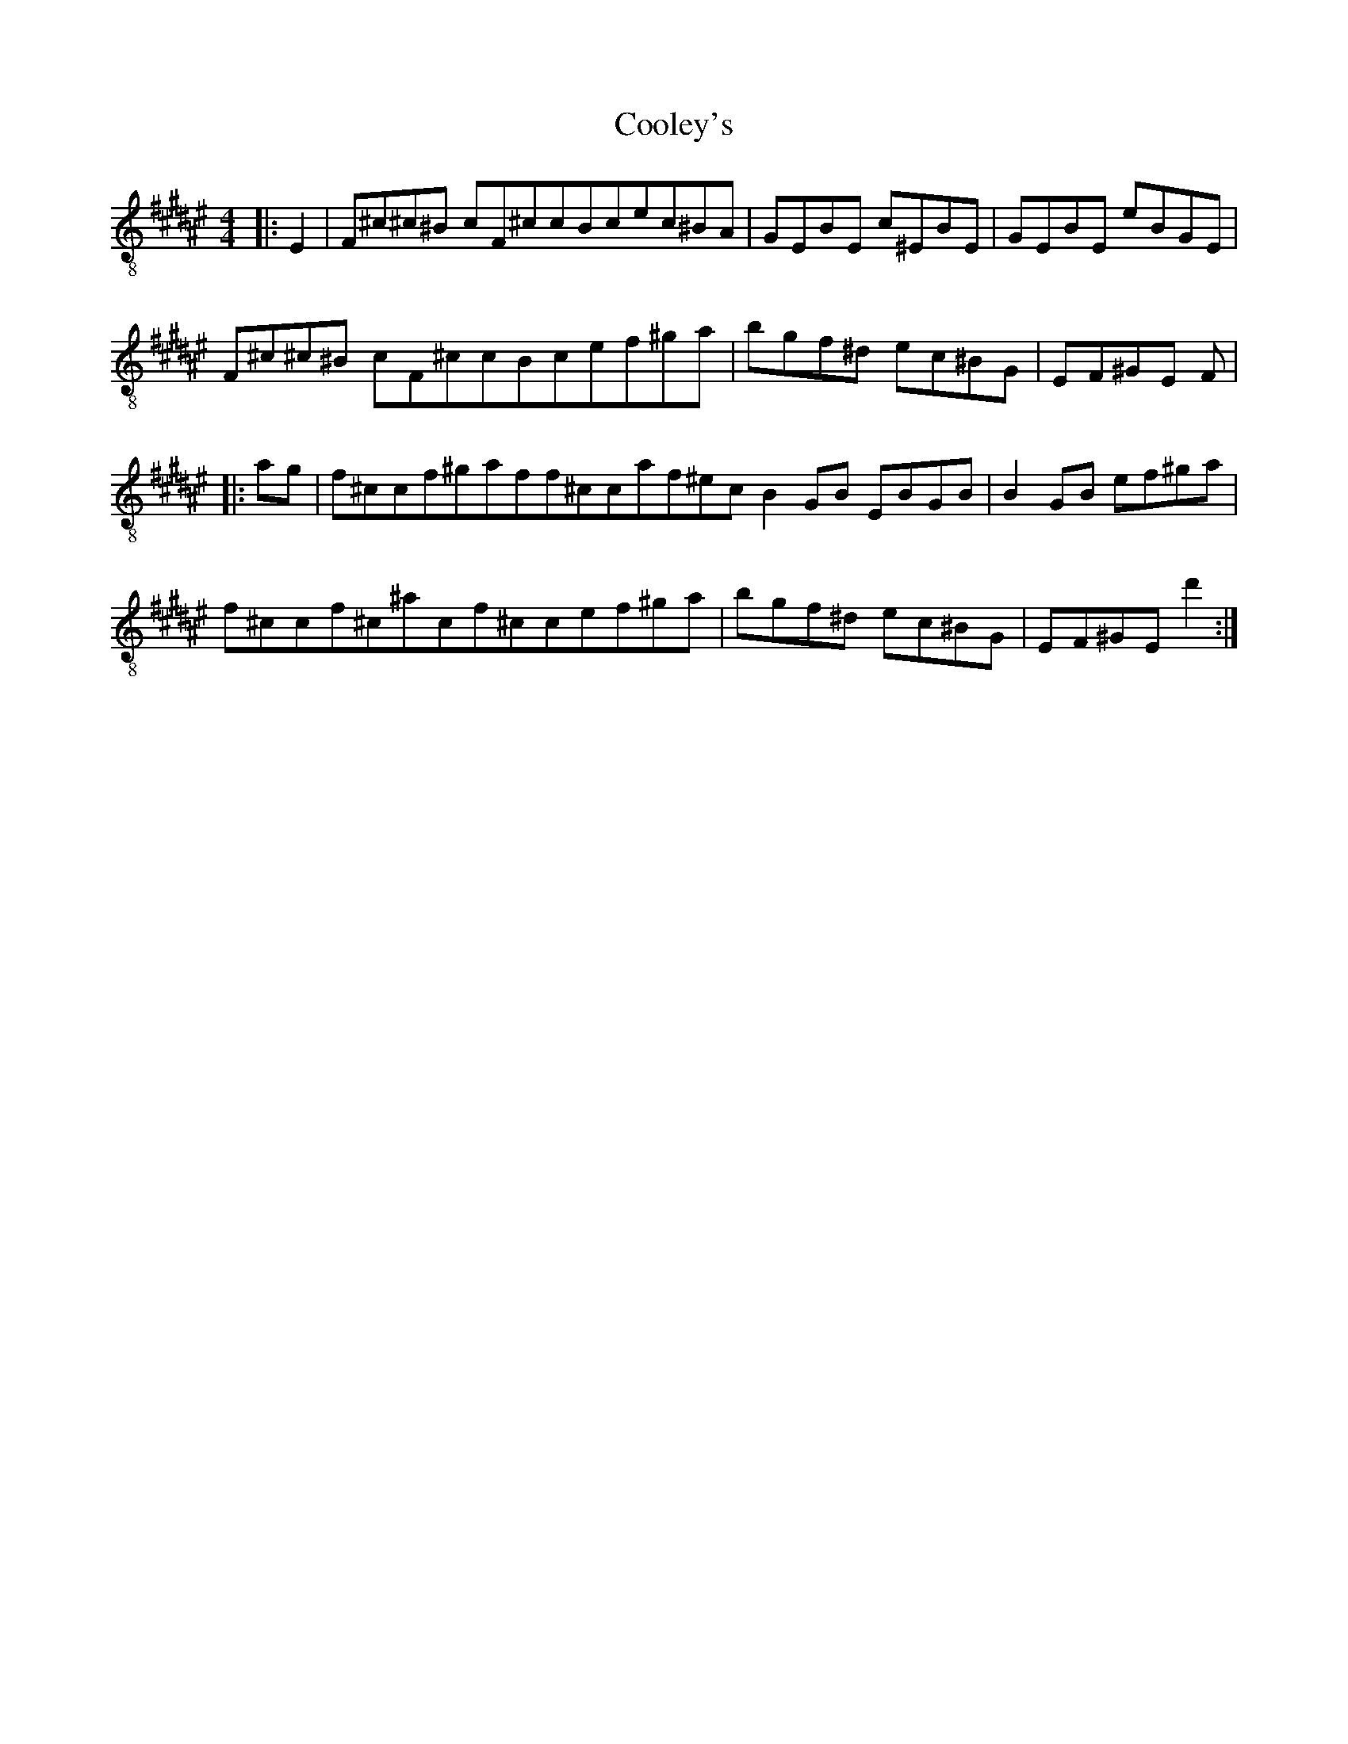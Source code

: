 X:1
T:Cooley's
Z:Jeremy
S:https://thesession.org/tunes/1#setting1
R:reel
%: Fjordvalsen
%: Fjordvalsen
%%staffsep 2cm
%%tabrhstyle modern
M:4/4
L:1/8
K: F# clef=treble-8
|:E2|F^c^c^B c^2 F^c^|c^2 Bc^ ec^BA|GEBE c^EBE|GEBE eBGE|
F^c^c^B c^2 F^c^|c^2 Bc^ ef^ga|bgf^d ec^BG|EF^GE F^2:|
|:ag|f^c^ c^2 f^gaf^|f^c^ c^2 af^ec^|B2 GB EBGB|B2 GB ef^ga|
f^c^ c^2 f^c^ac^|f^c^ c^2 ef^ga|bgf^d ec^BG|EF^GE d'2:|
